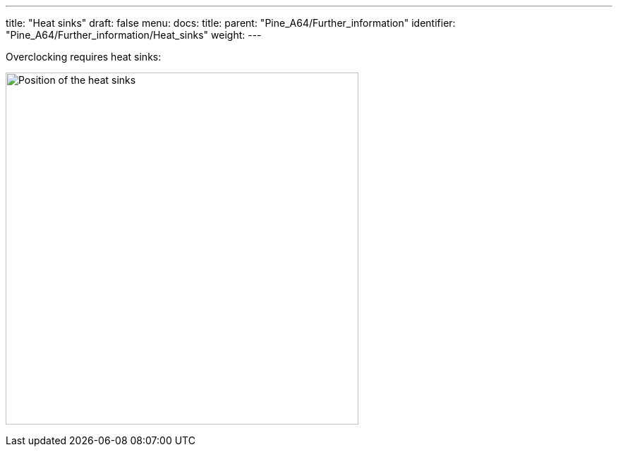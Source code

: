 ---
title: "Heat sinks"
draft: false
menu:
  docs:
    title:
    parent: "Pine_A64/Further_information"
    identifier: "Pine_A64/Further_information/Heat_sinks"
    weight: 
---

Overclocking requires heat sinks:

image:/documentation/Pine_A64/images/pine_a64_heatsink.png[Position of the heat sinks,title="Position of the heat sinks",width=500]

